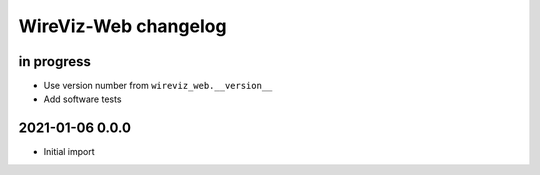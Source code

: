 *********************
WireViz-Web changelog
*********************


in progress
===========
- Use version number from ``wireviz_web.__version__``
- Add software tests


2021-01-06 0.0.0
================
- Initial import
